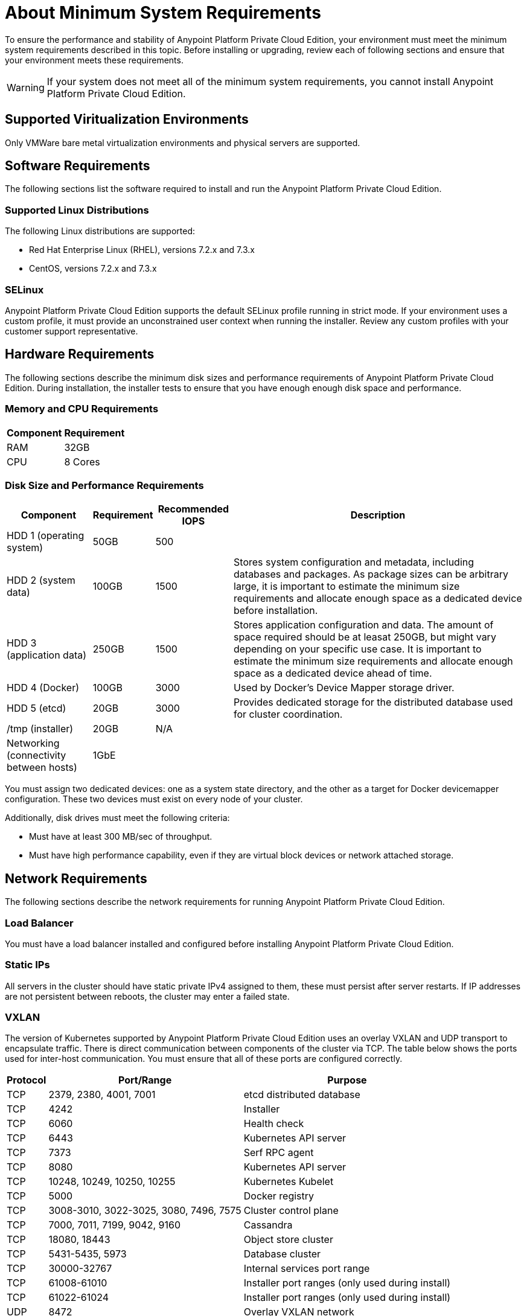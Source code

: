 = About Minimum System Requirements

To ensure the performance and stability of Anypoint Platform Private Cloud Edition, your environment must meet the minimum system requirements described in this topic. Before installing or upgrading, review each of following sections and ensure that your environment meets these requirements.

[WARNING]
If your system does not meet all of the minimum system requirements, you cannot install Anypoint Platform Private Cloud Edition.

== Supported Viritualization Environments

Only VMWare bare metal virtualization environments and physical servers are supported.

== Software Requirements

The following sections list the software required to install and run the Anypoint Platform Private Cloud Edition.

=== Supported Linux Distributions

The following Linux distributions are supported:

* Red Hat Enterprise Linux (RHEL), versions 7.2.x and 7.3.x
* CentOS, versions 7.2.x and 7.3.x

=== SELinux

Anypoint Platform Private Cloud Edition supports the default SELinux profile running in strict mode. If your environment uses a custom profile, it must provide an unconstrained user context when running the installer. Review any custom profiles with your customer support representative.

== Hardware Requirements

The following sections describe the minimum disk sizes and performance requirements of Anypoint Platform Private Cloud Edition. During installation, the installer tests to ensure that you have enough enough disk space and performance.

=== Memory and CPU Requirements

[%header%autowidth.spread]
|===
| Component |Requirement
|RAM |32GB
|CPU |8 Cores
|===

=== Disk Size and Performance Requirements

[%header%autowidth.spread]
|===
| Component |Requirement |Recommended IOPS |Description
|HDD 1 (operating system) |50GB |500 |
|HDD 2 (system data) | 100GB |1500 |Stores system configuration and metadata, including databases and packages. As package sizes can be arbitrary large, it is important to estimate the minimum size requirements and allocate enough space as a dedicated device before installation.
|HDD 3 (application data)| 250GB |1500 |Stores application configuration and data. The amount of space required should be at leasat 250GB, but might vary depending on your specific use case. It is important to estimate the minimum size requirements and allocate enough space as a dedicated device ahead of time.
|HDD 4 (Docker) | 100GB |3000 |Used by Docker’s Device Mapper storage driver.
|HDD 5 (etcd) | 20GB |3000 |Provides dedicated storage for the distributed database used for cluster coordination.
|/tmp (installer) | 20GB |N/A |
|Networking (connectivity between hosts)  |1GbE | |
|===

You must assign two dedicated devices: one as a system state directory, and the other as a target for Docker devicemapper configuration. These two devices must exist on every node of your cluster.

Additionally, disk drives must meet the following criteria:

* Must have at least 300 MB/sec of throughput. 
* Must have high performance capability, even if they are virtual block devices or network attached storage.


[[network-req]]
== Network Requirements

The following sections describe the network requirements for running Anypoint Platform Private Cloud Edition.

=== Load Balancer

You must have a load balancer installed and configured before installing Anypoint Platform Private Cloud Edition.

=== Static IPs

All servers in the cluster should have static private IPv4 assigned to them, these must persist after server restarts. If IP addresses are not persistent between reboots, the cluster may enter a failed state.

=== VXLAN

The version of Kubernetes supported by Anypoint Platform Private Cloud Edition uses an overlay VXLAN and UDP transport to encapsulate traffic. There is direct communication between components of the cluster via TCP. The table below shows the ports used for inter-host communication. You must ensure that all of these ports are configured correctly.

[%header%autowidth.spread]
|===
|Protocol |Port/Range |Purpose
|TCP | 2379, 2380, 4001, 7001 | etcd distributed database
|TCP | 4242 | Installer
|TCP | 6060 | Health check
|TCP | 6443 | Kubernetes API server
|TCP | 7373 | Serf RPC agent
|TCP | 8080 | Kubernetes API server
|TCP | 10248, 10249, 10250, 10255 | Kubernetes Kubelet
|TCP | 5000 | Docker registry
|TCP | 3008-3010, 3022-3025, 3080, 7496, 7575| Cluster control plane
|TCP | 7000, 7011, 7199, 9042, 9160 | Cassandra
|TCP | 18080, 18443 | Object store cluster
|TCP | 5431-5435, 5973 | Database cluster
|TCP | 30000-32767 | Internal services port range
|TCP | 61008-61010 | Installer port ranges (only used during install)
|TCP | 61022-61024 | Installer port ranges (only used during install)
|UDP | 8472 | Overlay VXLAN network
|===

=== IPV4 Requirements

To run the platform, the IPV4 forwarding flag must be set to true. You must ensure that there are no processes on your system that set this flag to false. If the IPV4 flag is set to false, the platform fails.

=== NAT Traffic Requirements

In some situation, the Kubernetes overlay network uses NAT. NAT requires that servers be able to send and receive packages with a source and destination that is different from server’s internal IP.

=== SSL Certificate Requirements

In order to use the Anypoint Platform Private Cloud Edition, you must provide SSL credentials. You can upload a certificate through the Anypoint Platform UI. This certificate must be trusted by every machine that is connected to the platform.

[WARNING]
You must register the same SSL certificate on every server containing Mule Runtimes managed by your installation.

=== SMTP Server Requirements

Your network must include an SMTP server to manage e-mail alerts that are triggered by the platform.

== See Also

* link:supported-cluster-config[About Supported Network Topologies for Anypoint Private Cloud Edition]
* link:prereq-workflow[Workflow: Install and Verify Prerequisites]
* link:install-workflow[Workflow: Install Anypoint Platform Private Cloud Edition]
* link:install-create-lb[To Configure a Load Balancer for Anypoint Platform Private Cloud Edition]

